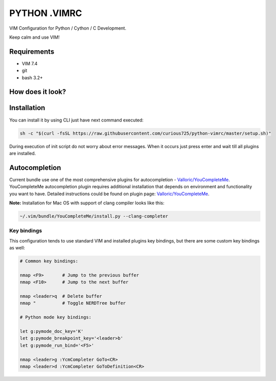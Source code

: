 =============
PYTHON .VIMRC
=============

VIM Configuration for Python / Cython / C Development.

Keep calm and use VIM!

Requirements
------------

- VIM 7.4
- git
- bash 3.2+

How does it look?
-----------------

.. image:: https://github.com/ets-labs/python-vimrc/wiki/img/screenshot.png

Installation
------------

You can install it by using CLI just have next command executed:

.. code-block:: bash

  sh -c "$(curl -fsSL https://raw.githubusercontent.com/curious725/python-vimrc/master/setup.sh)"

During execution of init script do not worry about error messages. When it
occurs just press enter and wait till all plugins are installed.

Autocompletion
--------------

Current bundle use one of the most comprehensive plugins for autocompletion - 
`Valloric/YouCompleteMe <https://github.com/Valloric/YouCompleteMe>`_.
YouCompleteMe autocompletion plugin requires additional installation that 
depends on environment and functionality you want to have. Detailed 
instructions could be found on plugin page: 
`Valloric/YouCompleteMe <https://github.com/Valloric/YouCompleteMe#installation>`_.


**Note:** Installation for Mac OS with support of clang compiler looks like 
this:

.. code-block:: bash

  ~/.vim/bundle/YouCompleteMe/install.py --clang-completer


Key bindings
============

This configuration tends to use standard VIM and installed plugins key 
bindings, but there are some custom key bindings as well:

.. code::

    # Common key bindings:

    nmap <F9>       # Jump to the previous buffer
    nmap <F10>      # Jump to the next buffer

    nmap <leader>q  # Delete buffer
    nmap "          # Toggle NERDTree buffer 

    # Python mode key bindings:

    let g:pymode_doc_key='K'
    let g:pymode_breakpoint_key='<leader>b'
    let g:pymode_run_bind='<F5>'

    nmap <leader>g :YcmCompleter GoTo<CR>
    nmap <leader>d :YcmCompleter GoToDefinition<CR>
